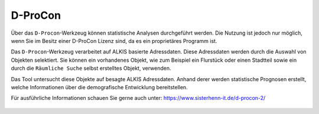 .. _dprocon:

D-ProCon
========

Über das |dpro| ``D-Procon``-Werkzeug können statistische Analysen durchgeführt werden.
Die Nutzung ist jedoch nur möglich, wenn Sie im Besitz einer D-ProCon Lizenz sind, da es ein proprietäres Programm ist.

Das ``D-Procon``-Werkzeug verarbeitet auf ALKIS basierte Adressdaten. Diese Adressdaten werden durch die Auswahl von Objekten selektiert.
Sie können ein vorhandenes Objekt, wie zum Beispiel ein Flurstück oder einen Stadtteil sowie ein durch die ``Räumliche Suche`` selbst erstelltes Objekt, verwenden.

Das Tool untersucht diese Objekte auf besagte ALKIS Adressdaten. Anhand derer werden statistische Prognosen erstellt,
welche Informationen über die demografische Entwicklung bereitstellen.

Für ausführliche Informationen schauen Sie gerne auch unter: https://www.sisterhenn-it.de/d-procon-2/

 .. |dpro| image:: ../../../images/gbd-icon-d-procon-02.svg
   :width: 30em
